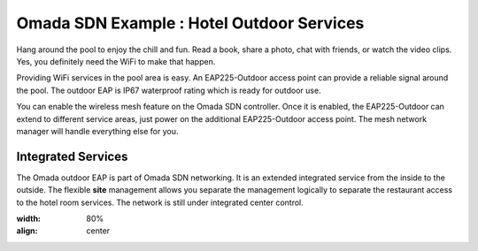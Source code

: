 Omada SDN Example : Hotel Outdoor Services
==========================================


.. image:: /images/uc_hotel_pool.png
    :align: center
    :width: 100%

Hang around the pool to enjoy the chill and fun. Read a book, share a photo, chat with friends, or watch the video clips. Yes, you definitely need the WiFi to make that happen. 

Providing WiFi services in the pool area is easy. An EAP225-Outdoor access point can provide a reliable signal around the pool. The outdoor EAP is IP67 waterproof  rating which is ready for outdoor use.

You can enable the wireless mesh feature on the Omada SDN controller. Once it is enabled, the EAP225-Outdoor can extend to different service areas, just power on the additional EAP225-Outdoor access point. The mesh network manager will handle everything else for you.
    

.. image:: /images/uc_beach_resort.png
    :width: 80%
    :align: center

Integrated Services
-------------------

The Omada outdoor EAP is part of Omada SDN networking. It is an extended integrated service from the inside to the outside. The flexible **site** management allows you separate the management logically to separate the restaurant access to the hotel room services. The network is still under integrated center control.

.. image:: /images/uc_hotel_topo.png
:width: 80%
:align: center